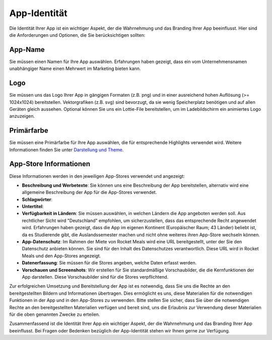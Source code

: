 App-Identität
=============

Die Identität Ihrer App ist ein wichtiger Aspekt, der die Wahrnehmung und das Branding Ihrer App beeinflusst. Hier sind die Anforderungen und Optionen, die Sie berücksichtigen sollten:

App-Name
--------

Sie müssen einen Namen für Ihre App auswählen. Erfahrungen haben gezeigt, dass ein vom Unternehmensnamen unabhängiger Name einen Mehrwert im Marketing bieten kann.

Logo
----

Sie müssen uns das Logo Ihrer App in gängigen Formaten (z.B. png) und in einer ausreichend hohen Auflösung (>= 1024x1024) bereitstellen. Vektorgrafiken (z.B. svg) sind bevorzugt, da sie wenig Speicherplatz benötigen und auf allen Geräten gleich aussehen. Optional können Sie uns ein Lottie-File bereitstellen, um im Ladebildschirm ein animiertes Logo anzuzeigen.

Primärfarbe
-----------

Sie müssen eine Primärfarbe für Ihre App auswählen, die für entsprechende Highlights verwendet wird. Weitere Informationen finden Sie unter `Darstellung und Theme <../Features/theming>`_.

App-Store Informationen
-----------------------

Diese Informationen werden in den jeweiligen App-Stores verwendet und angezeigt:

- **Beschreibung und Werbetexte**: Sie können uns eine Beschreibung der App bereitstellen, alternativ wird eine allgemeine Beschreibung der App für die App-Stores verwendet.
- **Schlagwörter**:
- **Untertitel**:
- **Verfügbarkeit in Ländern**: Sie müssen auswählen, in welchen Ländern die App angeboten werden soll. Aus rechtlicher Sicht wird "Deutschland" empfohlen, um sicherzustellen, dass das entsprechende Recht angewendet wird. Erfahrungen haben gezeigt, dass die App im eigenen Kontinent (Europäischer Raum; 43 Länder) beliebt ist, da es Studierende gibt, die Auslandssemester machen und nicht ohne weiteres ihren App-Store wechseln können.
- **App-Datenschutz**: Im Rahmen der Miete von Rocket Meals wird eine URL bereitgestellt, unter der Sie den Datenschutz anbieten können. Sie sind für den Inhalt des Datenschutzes verantwortlich. Diese URL wird in Rocket Meals und den App-Stores angezeigt.
- **Datenerfassung**: Sie müssen für die Stores angeben, welche Daten erfasst werden.
- **Vorschauen und Screenshots**: Wir erstellen für Sie standardmäßige Vorschaubilder, die die Kernfunktionen der App darstellen. Diese Vorschaubilder sind für die Stores verpflichtend.

Zur erfolgreichen Umsetzung und Bereitstellung der App ist es notwendig, dass Sie uns die Rechte an den bereitgestellten Bildern und Informationen übertragen. Dies ermöglicht es uns, diese Materialien für die notwendigen Funktionen in der App und in den App-Stores zu verwenden. Bitte stellen Sie sicher, dass Sie über die notwendigen Rechte an den bereitgestellten Materialien verfügen und bereit sind, uns die Erlaubnis zur Verwendung dieser Materialien für die oben genannten Zwecke zu erteilen.

Zusammenfassend ist die Identität Ihrer App ein wichtiger Aspekt, der die Wahrnehmung und das Branding Ihrer App beeinflusst. Bei Fragen oder Bedenken bezüglich der App-Identität stehen wir Ihnen gerne zur Verfügung.
